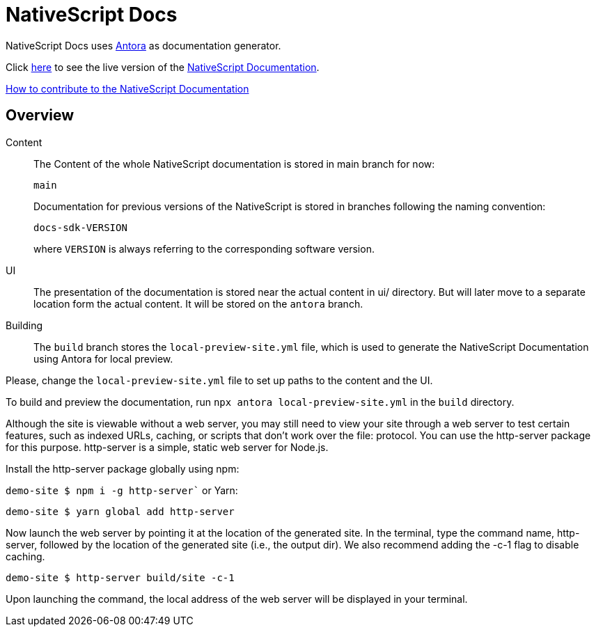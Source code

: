 = NativeScript Docs
:imagesdir: assets

NativeScript Docs uses https://antora.org/[Antora] as documentation generator.

Click https://nativescript-docs-26174.web.app/[here] to see the live version of the https://nativescript-docs-26174.web.app/[NativeScript Documentation].

xref:CONTRIBUTING.adoc[How to contribute to the NativeScript Documentation]

== Overview

Content::
The Content of the whole NativeScript documentation is stored in main branch for now:
+
----
main
----
Documentation for previous versions of the NativeScript is stored in branches following the naming convention:
+
----
docs-sdk-VERSION
----
where `VERSION` is always referring to the corresponding software version.

UI::
The presentation of the documentation is stored near the actual content in ui/ directory. But will later move to a separate location form the actual content.
It will be stored on the `antora` branch.

Building::
The `build` branch stores the `local-preview-site.yml` file, which is used to generate the NativeScript Documentation using Antora for local preview. 

Please, change the `local-preview-site.yml` file to set up paths to the content and the UI.

To build and preview the documentation, run `npx antora local-preview-site.yml` in the `build` directory.

Although the site is viewable without a web server, you may still need to view your site through a web server to test certain features, such as indexed URLs, caching, or scripts that don't work over the file: protocol. You can use the http-server package for this purpose. http-server is a simple, static web server for Node.js.

Install the http-server package globally using npm:

`demo-site $ npm i -g http-server``
or Yarn:

`demo-site $ yarn global add http-server`

Now launch the web server by pointing it at the location of the generated site. In the terminal, type the command name, http-server, followed by the location of the generated site (i.e., the output dir). We also recommend adding the -c-1 flag to disable caching.

`demo-site $ http-server build/site -c-1`

Upon launching the command, the local address of the web server will be displayed in your terminal.
